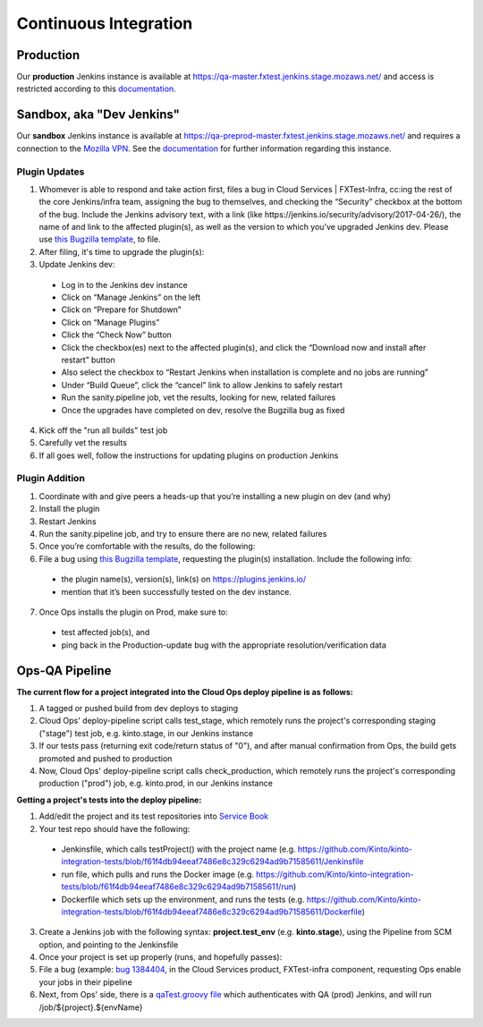 Continuous Integration
======================

Production
----------
Our **production** Jenkins instance is available at
https://qa-master.fxtest.jenkins.stage.mozaws.net/ and access is restricted according to
this `documentation <https://mana.mozilla.org/wiki/display/TestEngineering/qa-master.fxtest.jenkins.stage.mozaws.net>`_.

Sandbox, aka "Dev Jenkins"
-------
Our **sandbox** Jenkins instance is available at
https://qa-preprod-master.fxtest.jenkins.stage.mozaws.net/ and requires a connection to
the `Mozilla VPN`_. See the `documentation <https://mana.mozilla.org/wiki/display/TestEngineering/qa-preprod-master.fxtest.jenkins.stage.mozaws.net>`_
for further information regarding this instance.

Plugin Updates
``````````````
1. Whomever is able to respond and take action first, files a bug in Cloud Services | FXTest-Infra, cc:ing the rest of the core Jenkins/infra team, assigning the bug to themselves, and checking the “Security” checkbox at the bottom of the bug.  Include the Jenkins advisory text, with a link (like https://jenkins.io/security/advisory/2017-04-26/), the name of and link to the affected plugin(s), as well as the version to which you’ve upgraded Jenkins dev.  Please use `this Bugzilla template <https://bugzilla.mozilla.org/enter_bug.cgi?assigned_to=nobody%40mozilla.org&bug_file_loc=http%3A%2F%2F&bug_ignored=0&bug_severity=critical&bug_status=NEW&cc=ckolos%40mozilla.com&cc=oremj%40mozilla.com&cc=kthiessen%40mozilla.com&cc=stephen.donner%40gmail.com&cc=dave.hunt%40gmail.com&cf_blocking_fennec=---&cf_fx_iteration=---&cf_fx_points=---&cf_status_firefox55=---&cf_status_firefox56=---&cf_status_firefox57=---&cf_status_firefox_esr52=---&cf_tracking_firefox55=---&cf_tracking_firefox56=---&cf_tracking_firefox57=---&cf_tracking_firefox_esr52=---&cf_tracking_firefox_relnote=---&component=FXTest-infra&contenttypemethod=autodetect&contenttypeselection=text%2Fplain&defined_groups=1&flag_type-37=X&flag_type-4=X&flag_type-5=X&flag_type-607=X&flag_type-708=X&flag_type-721=X&flag_type-737=X&flag_type-781=X&flag_type-787=X&flag_type-800=X&flag_type-803=X&flag_type-846=X&flag_type-864=X&flag_type-914=X&flag_type-916=X&form_name=enter_bug&groups=cloud-services-security&maketemplate=Remember%20values%20as%20bookmarkable%20template&op_sys=Unspecified&priority=--&product=Cloud%20Services&qa_contact=rpappalardo%40mozilla.com&rep_platform=Unspecified&target_milestone=---&version=unspecified>`_, to file.
2. After filing, it's time to upgrade the plugin(s):
3. Update Jenkins dev:
  * Log in to the Jenkins dev instance
  * Click on “Manage Jenkins” on the left
  * Click on “Prepare for Shutdown”
  * Click on “Manage Plugins”
  * Click the “Check Now” button
  * Click the checkbox(es) next to the affected plugin(s), and click the “Download now and install after restart” button
  * Also select the checkbox to “Restart Jenkins when installation is complete and no jobs are running”
  * Under “Build Queue”, click the “cancel” link to allow Jenkins to safely restart
  * Run the sanity.pipeline job, vet the results, looking for new, related failures
  * Once the upgrades have completed on dev, resolve the Bugzilla bug as fixed
4. Kick off the "run all builds" test job
5. Carefully vet the results
6. If all goes well, follow the instructions for updating plugins on production Jenkins

Plugin Addition
```````````````
1. Coordinate with and give peers a heads-up that you’re installing a new plugin on dev (and why)
2. Install the plugin
3. Restart Jenkins
4. Run the sanity.pipeline job, and try to ensure there are no new, related failures
5. Once you’re comfortable with the results, do the following:
6. File a bug using `this Bugzilla template <https://bugzilla.mozilla.org/enter_bug.cgi?assigned_to=nobody%40mozilla.org&bug_file_loc=http%3A%2F%2F&bug_ignored=0&bug_severity=critical&bug_status=NEW&cc=ckolos%40mozilla.com&cc=oremj%40mozilla.com&cc=kthiessen%40mozilla.com&cc=stephen.donner%40gmail.com&cc=dave.hunt%40gmail.com&cf_blocking_fennec=---&cf_fx_iteration=---&cf_fx_points=---&cf_status_firefox55=---&cf_status_firefox56=---&cf_status_firefox57=---&cf_status_firefox_esr52=---&cf_tracking_firefox55=---&cf_tracking_firefox56=---&cf_tracking_firefox57=---&cf_tracking_firefox_esr52=---&cf_tracking_firefox_relnote=---&component=FXTest-infra&contenttypemethod=autodetect&contenttypeselection=text%2Fplain&defined_groups=1&flag_type-37=X&flag_type-4=X&flag_type-5=X&flag_type-607=X&flag_type-708=X&flag_type-721=X&flag_type-737=X&flag_type-781=X&flag_type-787=X&flag_type-800=X&flag_type-803=X&flag_type-846=X&flag_type-864=X&flag_type-914=X&flag_type-916=X&form_name=enter_bug&groups=cloud-services-security&maketemplate=Remember%20values%20as%20bookmarkable%20template&op_sys=Unspecified&priority=--&product=Cloud%20Services&qa_contact=rpappalardo%40mozilla.com&rep_platform=Unspecified&target_milestone=---&version=unspecified>`_, requesting the plugin(s) installation. Include the following info: 
  * the plugin name(s), version(s), link(s) on https://plugins.jenkins.io/
  * mention that it’s been successfully tested on the dev instance.
7. Once Ops installs the plugin on Prod, make sure to:
  * test affected job(s), and 
  * ping back in the Production-update bug with the appropriate resolution/verification data

.. _Mozilla VPN: https://mana.mozilla.org/wiki/display/IT/Mozilla+VPN

Ops-QA Pipeline
---------------
**The current flow for a project integrated into the Cloud Ops deploy pipeline is as follows:**

1. A tagged or pushed build from dev deploys to staging
2. Cloud Ops' deploy-pipeline script calls test_stage, which remotely runs the project's corresponding staging ("stage") test job, e.g. kinto.stage, in our Jenkins instance
3. If our tests pass (returning exit code/return status of "0"), and after manual confirmation from Ops, the build gets promoted and pushed to production
4. Now, Cloud Ops' deploy-pipeline script calls check_production, which remotely runs the project's corresponding production ("prod") job, e.g. kinto.prod, in our Jenkins instance

**Getting a project's tests into the deploy pipeline:**

1. Add/edit the project and its test repositories into `Service Book <https://servicebook.stage.mozaws.net/>`_
2. Your test repo should have the following:
  * Jenkinsfile, which calls testProject() with the project name (e.g. https://github.com/Kinto/kinto-integration-tests/blob/f61f4db94eeaf7486e8c329c6294ad9b71585611/Jenkinsfile
  * run file, which pulls and runs the Docker image (e.g. https://github.com/Kinto/kinto-integration-tests/blob/f61f4db94eeaf7486e8c329c6294ad9b71585611/run)
  * Dockerfile which sets up the environment, and runs the tests (e.g. https://github.com/Kinto/kinto-integration-tests/blob/f61f4db94eeaf7486e8c329c6294ad9b71585611/Dockerfile)
3. Create a Jenkins job with the following syntax: **project.test_env** (e.g. **kinto.stage**), using the Pipeline from SCM option, and pointing to the Jenkinsfile
4. Once your project is set up properly (runs, and hopefully passes):
5. File a bug (example: `bug 1384404 <https://bugzilla.mozilla.org/show_bug.cgi?id=1384404>`_, in the Cloud Services product, FXTest-infra component, requesting Ops enable your jobs in their pipeline
6. Next, from Ops' side, there is a `qaTest.groovy file <https://github.com/mozilla-services/cloudops-deployment/blob/c6a09fa1a62d1cddf3a3b560e92aca55a497d0d4/libs/pipeline/vars/qaTest.groovy#L13>`_ which authenticates with QA (prod) Jenkins, and will run /job/${project}.${envName}
